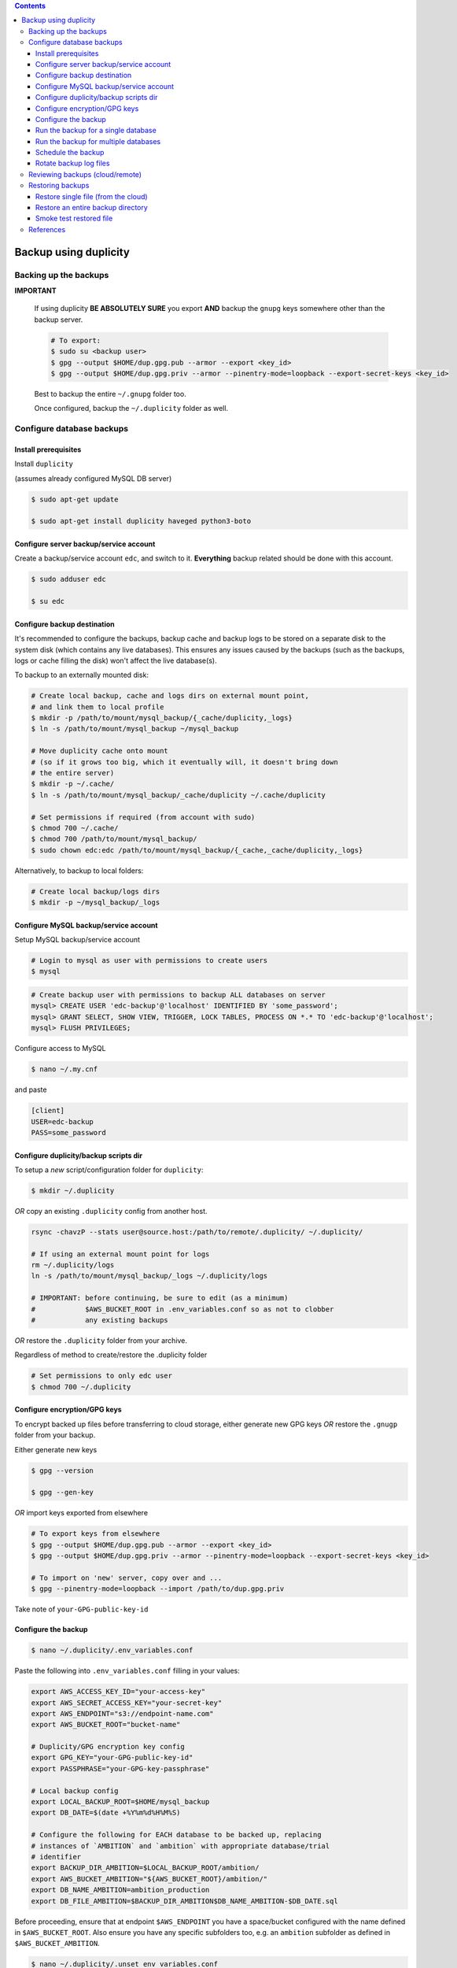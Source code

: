 
.. contents:: Contents
   :depth: 3
   :backlinks: top

Backup using duplicity
######################

Backing up the backups
++++++++++++++++++++++
**IMPORTANT**

  If using duplicity **BE ABSOLUTELY SURE** you export **AND** backup the
  ``gnupg`` keys somewhere other than the backup server.

  .. code-block:: bash

    # To export:
    $ sudo su <backup user>
    $ gpg --output $HOME/dup.gpg.pub --armor --export <key_id>
    $ gpg --output $HOME/dup.gpg.priv --armor --pinentry-mode=loopback --export-secret-keys <key_id>

  Best to backup the entire ``~/.gnupg`` folder too.

  Once configured, backup the ``~/.duplicity`` folder as well.


Configure database backups
++++++++++++++++++++++++++

Install prerequisites
---------------------
Install ``duplicity``

(assumes already configured MySQL DB server)

.. code-block:: bash

  $ sudo apt-get update

  $ sudo apt-get install duplicity haveged python3-boto

Configure server backup/service account
---------------------------------------
Create a backup/service account ``edc``, and switch to it.  **Everything**
backup related should be done with this account.

.. code-block:: bash

  $ sudo adduser edc

  $ su edc

Configure backup destination
----------------------------
It's recommended to configure the backups, backup cache and backup logs to be
stored on a separate disk to the system disk (which contains any live databases).
This ensures any issues caused by the backups (such as the backups, logs or
cache filling the disk) won't affect the live database(s).

To backup to an externally mounted disk:

.. code-block:: bash

  # Create local backup, cache and logs dirs on external mount point,
  # and link them to local profile
  $ mkdir -p /path/to/mount/mysql_backup/{_cache/duplicity,_logs}
  $ ln -s /path/to/mount/mysql_backup ~/mysql_backup

  # Move duplicity cache onto mount
  # (so if it grows too big, which it eventually will, it doesn't bring down
  # the entire server)
  $ mkdir -p ~/.cache/
  $ ln -s /path/to/mount/mysql_backup/_cache/duplicity ~/.cache/duplicity

  # Set permissions if required (from account with sudo)
  $ chmod 700 ~/.cache/
  $ chmod 700 /path/to/mount/mysql_backup/
  $ sudo chown edc:edc /path/to/mount/mysql_backup/{_cache,_cache/duplicity,_logs}


Alternatively, to backup to local folders:

.. code-block:: bash

  # Create local backup/logs dirs
  $ mkdir -p ~/mysql_backup/_logs


Configure MySQL backup/service account
--------------------------------------

Setup MySQL backup/service account

.. code-block:: bash

  # Login to mysql as user with permissions to create users
  $ mysql

.. code-block:: sql

  # Create backup user with permissions to backup ALL databases on server
  mysql> CREATE USER 'edc-backup'@'localhost' IDENTIFIED BY 'some_password';
  mysql> GRANT SELECT, SHOW VIEW, TRIGGER, LOCK TABLES, PROCESS ON *.* TO 'edc-backup'@'localhost';
  mysql> FLUSH PRIVILEGES;


Configure access to MySQL

.. code-block:: bash

  $ nano ~/.my.cnf

and paste

.. code-block:: bash

  [client]
  USER=edc-backup
  PASS=some_password


Configure duplicity/backup scripts dir
--------------------------------------
To setup a *new* script/configuration folder for ``duplicity``:

.. code-block:: bash

  $ mkdir ~/.duplicity

*OR* copy an existing ``.duplicity`` config from another host.

.. code-block::

    rsync -chavzP --stats user@source.host:/path/to/remote/.duplicity/ ~/.duplicity/

    # If using an external mount point for logs
    rm ~/.duplicity/logs
    ln -s /path/to/mount/mysql_backup/_logs ~/.duplicity/logs

    # IMPORTANT: before continuing, be sure to edit (as a minimum)
    #            $AWS_BUCKET_ROOT in .env_variables.conf so as not to clobber
    #            any existing backups

*OR* restore the ``.duplicity`` folder from your archive.

Regardless of method to create/restore the .duplicity folder

.. code-block:: bash

  # Set permissions to only edc user
  $ chmod 700 ~/.duplicity


Configure encryption/GPG keys
-----------------------------

To encrypt backed up files before transferring to cloud storage, either generate
new GPG keys *OR* restore the ``.gnugp`` folder from your backup.

Either generate new keys

.. code-block:: bash

  $ gpg --version

  $ gpg --gen-key


*OR* import keys exported from elsewhere

.. code-block:: bash

  # To export keys from elsewhere
  $ gpg --output $HOME/dup.gpg.pub --armor --export <key_id>
  $ gpg --output $HOME/dup.gpg.priv --armor --pinentry-mode=loopback --export-secret-keys <key_id>

  # To import on 'new' server, copy over and ...
  $ gpg --pinentry-mode=loopback --import /path/to/dup.gpg.priv

Take note of ``your-GPG-public-key-id``


Configure the backup
--------------------
.. code-block:: bash

  $ nano ~/.duplicity/.env_variables.conf

Paste the following into ``.env_variables.conf`` filling in your values:

.. code-block:: bash

  export AWS_ACCESS_KEY_ID="your-access-key"
  export AWS_SECRET_ACCESS_KEY="your-secret-key"
  export AWS_ENDPOINT="s3://endpoint-name.com"
  export AWS_BUCKET_ROOT="bucket-name"

  # Duplicity/GPG encryption key config
  export GPG_KEY="your-GPG-public-key-id"
  export PASSPHRASE="your-GPG-key-passphrase"

  # Local backup config
  export LOCAL_BACKUP_ROOT=$HOME/mysql_backup
  export DB_DATE=$(date +%Y%m%d%H%M%S)

  # Configure the following for EACH database to be backed up, replacing
  # instances of `AMBITION` and `ambition` with appropriate database/trial
  # identifier
  export BACKUP_DIR_AMBITION=$LOCAL_BACKUP_ROOT/ambition/
  export AWS_BUCKET_AMBITION="${AWS_BUCKET_ROOT}/ambition/"
  export DB_NAME_AMBITION=ambition_production
  export DB_FILE_AMBITION=$BACKUP_DIR_AMBITION$DB_NAME_AMBITION-$DB_DATE.sql

Before proceeding, ensure that at endpoint ``$AWS_ENDPOINT``
you have a space/bucket configured with the name defined in ``$AWS_BUCKET_ROOT``.
Also ensure you have any specific subfolders too, e.g. an ``ambition`` subfolder
as defined in ``$AWS_BUCKET_AMBITION``.

.. code-block:: bash

  $ nano ~/.duplicity/.unset_env_variables.conf

Paste the following into ``.unset_env_variables.conf`` adding/modifying
individual database variable names where appropriate:

.. code-block:: bash

  unset AWS_ACCESS_KEY_ID
  unset AWS_SECRET_ACCESS_KEY
  unset AWS_ENDPOINT
  unset AWS_BUCKET_ROOT

  unset GPG_KEY
  unset PASSPHRASE

  unset LOCAL_BACKUP_ROOT
  unset DB_DATE

  # Configure the following for EACH database being backed up, replacing
  # `AMBITION` with appropriate database/trial identifier
  unset BACKUP_DIR_AMBITION
  unset AWS_BUCKET_AMBITION
  unset DB_NAME_AMBITION
  unset DB_FILE_AMBITION


.. code-block:: bash

  # Set permissions on conf files
  $ chmod 0600 ~/.duplicity/{.env_variables.conf,.unset_env_variables.conf}

  # Create the backup script, and set permissions
  $ touch ~/.duplicity/.backup.sh
  $ chmod 0700 ~/.duplicity/.backup.sh


Run the backup for a single database
------------------------------------

A basic setup to backup a single database (``AMBITION``), by:

* creating a local backup using mysqldump
* transferring the backup files (encrypted) to cloud storage using duplicity

.. code-block:: bash

  $ nano ~/.duplicity/.backup.sh

.. code-block:: bash

  #!/bin/bash

  . "$HOME/.duplicity/.env_variables.conf"

  cd "$BACKUP_DIR_AMBITION" \
    && mysqldump "$DB_NAME_AMBITION" -r "$DB_FILE_AMBITION" \
    && duplicity \
      --verbosity info \
      --encrypt-sign-key=$GPG_KEY \
      --full-if-older-than 7D \
      --log-file "$HOME/.duplicity/logs/duplicity_info.log" \
      "$BACKUP_DIR_AMBITION" "$AWS_ENDPOINT/AWS_BUCKET_AMBITION"

  . "$HOME/.duplicity/.unset_env_variables.conf"

To run backup

.. code-block:: bash

  $ su edc
  $ ${HOME}/.duplicity/.backup.sh


Run the backup for multiple databases
-------------------------------------

A more advanced setup to backup multiple databases (``AMBITION``, ``XXX``,
``YYY``), for each:

* creating a local backup using mysqldump
* transferring the backup files (encrypted) to cloud storage using duplicity
* removing any local backup files 7 days or older

.. code-block:: bash

  $ nano ~/.duplicity/.backup.sh

.. code-block:: bash

  #!/bin/bash

  # ######################################################
  # Use duplicity to backup all files in specified $backup_dir to $aws_dest
  #
  # 1. run mysqldump to $backup_dir
  # 2. transfer all files from $backup_dir to $aws_dest w/ duplicity
  # 3. remove all *.sql files from $backup_dir older than $no_days_to_keep (currently 7) days
  #
  # ######################################################
  function backup_and_archive {
      # function params
      local backup_dir=$1
      local aws_bucket=$2
      local db_name=$3
      local db_file=$4

      # declare other vars
      local aws_dest=$AWS_ENDPOINT/$aws_bucket
      local no_days_to_keep=6

      echo " Backing up '$db_name' to '$db_file' and then '$aws_bucket' ..."
      cd "$backup_dir" \
        && mysqldump "$db_name" -r "$db_file" \
        && duplicity \
          --verbosity info \
          --encrypt-sign-key=$GPG_KEY \
          --full-if-older-than 7D \
          --log-file "$HOME/.duplicity/logs/duplicity_info.log" \
          "$backup_dir" "$aws_dest" \
        && find "$backup_dir" -type f -mtime +$no_days_to_keep -name '*.sql' -execdir rm -v -- '{}' +
  }

  . "$HOME/.duplicity/.env_variables.conf"

  # run backup for each DB: (configured in .env_variables.conf as AMBITION, XXX, YYY)
  backup_and_archive "$BACKUP_DIR_AMBITION" "$AWS_BUCKET_AMBITION" "$DB_NAME_AMBITION" "$DB_FILE_AMBITION"
  backup_and_archive "$BACKUP_DIR_XXX" "$AWS_BUCKET_XXX" "$DB_NAME_XXX" "$DB_FILE_XXX"
  backup_and_archive "$BACKUP_DIR_YYY" "$AWS_BUCKET_YYY" "$DB_NAME_YYY" "$DB_FILE_YYY"

  . "$HOME/.duplicity/.unset_env_variables.conf"

To run backup

.. code-block:: bash

  $ su edc
  $ ${HOME}/.duplicity/.backup.sh


Schedule the backup
-------------------

Run

.. code-block:: bash

  $ crontab -e

To schedule the backup to run every 4 hours, logging output to ``edc_backup.log`` add the following (modifying paths if required):

.. code-block:: bash

  0 */4 * * * /home/edc/.duplicity/.backup.sh >> /home/edc/.duplicity/logs/edc_backup.log 2>&1


Rotate backup log files
-----------------------

.. code-block:: bash

  # Create config file, e.g.
  $ sudo vi /etc/logrotate.d/duplicity-backup

To rotate logs once a week, and keep up to 52 weeks of logs, add following
(modifying path if required):

.. code-block:: bash

  /home/edc/.duplicity/logs/*.log {
    weekly
    rotate 52
    compress
    create
    missingok
    notifempty
    dateext
    dateformat .%Y.%m.%d
  }

To test/validate log rotation config:

.. code-block:: bash

  $ sudo logrotate -d /etc/logrotate.d/duplicity-backup

To force rotation of the log files now (even if specified criteria for rotation
not met):

.. code-block:: bash

  $ sudo logrotate --force /etc/logrotate.d/duplicity-backup


Reviewing backups (cloud/remote)
++++++++++++++++++++++++++++++++

.. code-block:: bash

  . "$HOME/.duplicity/.env_variables.conf"

  # Basic check to see details of remote duplicity backups for database, Ambition
  $ duplicity collection-status $AWS_ENDPOINT/$AWS_BUCKET_AMBITION

  # List files available to restore from most recent backup
  # (ensures we can decrypt - requires gpg keys to have been imported)
  $ duplicity list-current-files $AWS_ENDPOINT/$AWS_BUCKET_AMBITION

  # List files available to restore from backup on or before specified --time
  $ duplicity list-current-files --time=2023-07-27 $AWS_ENDPOINT/$AWS_BUCKET_AMBITION

  . "$HOME/.duplicity/.unset_env_variables.conf"


Restoring backups
+++++++++++++++++

Restore single file (from the cloud)
------------------------------------

The following assumes a restore for database, Ambition, defined in ``.env_variables.conf``

.. code-block:: bash

  $ touch ~/.duplicity/.restore_file.sh
  $ chmod 0700 ~/.duplicity/.restore_file.sh
  $ nano ~/.duplicity/.restore_file.sh

.. code-block:: bash

  . "$HOME/.duplicity/.env_variables.conf"

  # Note will fail if file exists
  duplicity --verbosity info \
   --encrypt-sign-key=$GPG_KEY \
   --log-file $HOME/.duplicity/duplicity_restore.log \
   --file-to-restore $FILE_TO_RESTORE \
   $AWS_ENDPOINT/$AWS_BUCKET_AMBITION \
   $HOME/$FILE_TO_RESTORE

  . "$HOME/.duplicity/.unset_env_variables.conf"


See '`Reviewing backups (cloud/remote)`_' to identify the name of the file to be restored.

To restore file ``ambition_production-20180806160001.sql`` from backup

.. code-block:: bash

  # Set $FILE_TO_RESTORE
  $ export FILE_TO_RESTORE=ambition_production-20180806160001.sql

To restore file:

.. code-block:: bash

  $ su edc
  $ ${HOME}/.duplicity/restore_file.sh


Restore an entire backup directory
----------------------------------

The following will restore **ALL** MySQL dumps for database, Ambition,
defined in ``.env_variables.conf``

.. code-block:: bash

  $ touch ~/.duplicity/.restore.sh
  $ chmod 0700 ~/.duplicity/.restore.sh
  $ nano ~/.duplicity/.restore.sh

A restore file may look like this:

.. code-block:: bash

  . "$HOME/.duplicity/.env_variables.conf"

  # Note will fail if backup folder exists
  duplicity --verbosity info \
   --encrypt-sign-key=$GPG_KEY \
   --log-file $HOME/.duplicity/logs/duplicity_restore.log \
   $AWS_ENDPOINT/$AWS_BUCKET_AMBITION \
   $HOME/$TARGET_DIR

  . "$HOME/.duplicity/.unset_env_variables.conf"

.. code-block:: bash

  # Set $TARGET_DIR
  $ export TARGET_DIR=$HOME/restored_files
  $ mkdir -p "$TARGET_DIR"

To restore directory:

.. code-block:: bash

  $ su edc
  $ ${HOME}/.duplicity/restore.sh


Smoke test restored file
------------------------

To "smoke test" a restored file, first restore the database somewhere

.. code-block:: bash

  $ export db_name=<schema_name_for_restored_db>
  $ export sql_dump=$HOME/<restored_file_name>.sql
  $ mysql -Bse "create database $db_name character set utf8;"
  $ mysql -u root -p $db_name < "$sql_dump"

Open the database

.. code-block:: bash

  $ mysql $db_name

Check the timestamp on last record in the admin log,
for example

.. code-block:: sql

  select * from django_admin_log order by action_time desc LIMIT 1\G;


References
++++++++++

* https://www.digitalocean.com/community/tutorials/how-to-use-duplicity-with-gpg-to-back-up-data-to-digitalocean-spaces
* https://help.ubuntu.com/community/DuplicityBackupHowto#List_Archived_Files
* mysqldump permissions: https://dev.mysql.com/doc/refman/8.0/en/mysqldump.html
* Renew a gpg key: https://gist.github.com/krisleech/760213ed287ea9da85521c7c9aac1df0
* Log file rotation: https://www.digitalocean.com/community/tutorials/how-to-manage-logfiles-with-logrotate-on-ubuntu-16-04
